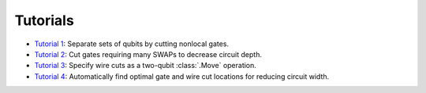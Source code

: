 Tutorials
---------

- `Tutorial 1 <01_gate_cutting_to_reduce_circuit_width.ipynb>`__:
  Separate sets of qubits by cutting nonlocal gates.
- `Tutorial 2 <02_gate_cutting_to_reduce_circuit_depth.ipynb>`__:
  Cut gates requiring many SWAPs to decrease circuit depth.
- `Tutorial 3 <03_wire_cutting_via_move_instruction.ipynb>`__:
  Specify wire cuts as a two-qubit :class:`.Move` operation.
- `Tutorial 4 <04_automatic_cut_finding.ipynb>`__:
  Automatically find optimal gate and wire cut locations for reducing circuit width.
